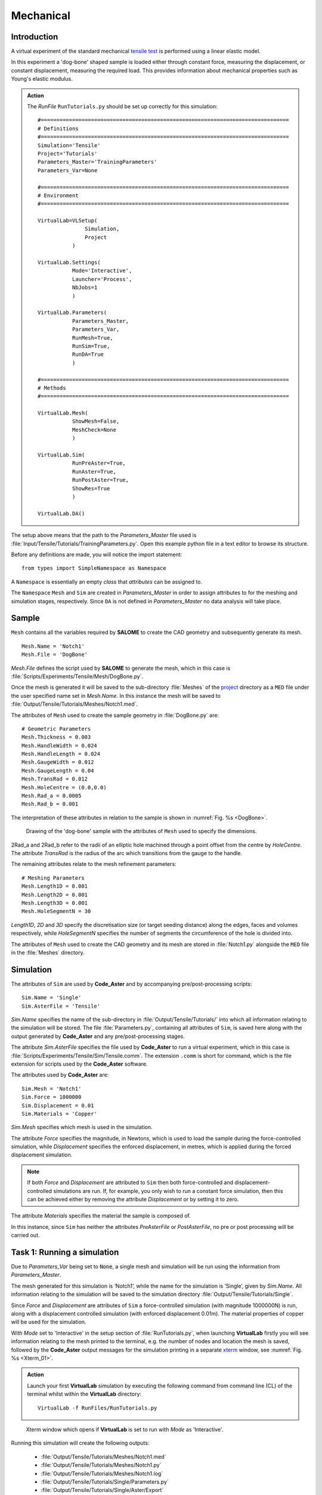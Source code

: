 Mechanical
===============================

Introduction
************

A virtual experiment of the standard mechanical `tensile test <../virtual_exp.html#tensile-testing>`_ is performed using a linear elastic model.

In this experiment a 'dog-bone' shaped sample is loaded either through constant force, measuring the displacement, or constant displacement, measuring the required load. This provides information about mechanical properties such as Young's elastic modulus.

.. admonition:: Action
   :class: action

   The *RunFile* ``RunTutorials.py`` should be set up correctly for this simulation::

        #===============================================================================
        # Definitions
        #===============================================================================
        Simulation='Tensile'
        Project='Tutorials'
        Parameters_Master='TrainingParameters'
        Parameters_Var=None

        #===============================================================================
        # Environment
        #===============================================================================

        VirtualLab=VLSetup(
        	       Simulation,
        	       Project
                   )

        VirtualLab.Settings(
                   Mode='Interactive',
                   Launcher='Process',
                   NbJobs=1
                   )

        VirtualLab.Parameters(
                   Parameters_Master,
                   Parameters_Var,
                   RunMesh=True,
                   RunSim=True,
                   RunDA=True
                   )

        #===============================================================================
        # Methods
        #===============================================================================

        VirtualLab.Mesh(
                   ShowMesh=False,
                   MeshCheck=None
                   )

        VirtualLab.Sim(
                   RunPreAster=True,
                   RunAster=True,
                   RunPostAster=True,
                   ShowRes=True
                   )

        VirtualLab.DA()

The setup above means that the path to the *Parameters_Master* file used is :file:`Input/Tensile/Tutorials/TrainingParameters.py`. Open this example python file in a text editor to browse its structure.

Before any definitions are made, you will notice the import statement::

    from types import SimpleNamespace as Namespace

A ``Namespace`` is essentially an empty *class* that *attributes* can be assigned to.

The ``Namespace`` ``Mesh`` and ``Sim`` are created in *Parameters_Master* in order to assign attributes to for the meshing and simulation stages, respectively. Since ``DA`` is not defined in *Parameters_Master* no data analysis will take place.

Sample
******

``Mesh`` contains all the variables required by **SALOME** to create the CAD geometry and subsequently generate its mesh. ::

    Mesh.Name = 'Notch1'
    Mesh.File = 'DogBone'

*Mesh.File* defines the script used by **SALOME** to generate the mesh, which in this case is :file:`Scripts/Experiments/Tensile/Mesh/DogBone.py`.

Once the mesh is generated it will be saved to the sub-directory :file:`Meshes` of the `project <../runsim/runfile.html#project>`_ directory as a ``MED`` file under the user specified name set in *Mesh.Name*. In this instance the mesh will be saved to :file:`Output/Tensile/Tutorials/Meshes/Notch1.med`.

The attributes of ``Mesh`` used to create the sample geometry in :file:`DogBone.py` are::

    # Geometric Parameters
    Mesh.Thickness = 0.003
    Mesh.HandleWidth = 0.024
    Mesh.HandleLength = 0.024
    Mesh.GaugeWidth = 0.012
    Mesh.GaugeLength = 0.04
    Mesh.TransRad = 0.012
    Mesh.HoleCentre = (0.0,0.0)
    Mesh.Rad_a = 0.0005
    Mesh.Rad_b = 0.001

The interpretation of these attributes in relation to the sample is shown in :numref:`Fig. %s <DogBone>`.

.. _DogBone:

.. figure:: https://gitlab.com/ibsim/media/-/raw/master/images/VirtualLab/DogBone.png

    Drawing of the 'dog-bone' sample with the attributes of ``Mesh`` used to specify the dimensions.

2Rad_a and 2Rad_b refer to the radii of an elliptic hole machined through a point offset from the centre by *HoleCentre*. The attribute *TransRad* is the radius of the arc which transitions from the gauge to the handle.

The remaining attributes relate to the mesh refinement parameters::

    # Meshing Parameters
    Mesh.Length1D = 0.001
    Mesh.Length2D = 0.001
    Mesh.Length3D = 0.001
    Mesh.HoleSegmentN = 30

*Length1D*, *2D* and *3D* specify the discretisation size (or target seeding distance) along the edges, faces and volumes respectively, while *HoleSegmentN* specifies the number of segments the circumference of the hole is divided into.

The attributes of ``Mesh`` used to create the CAD geometry and its mesh are stored in :file:`Notch1.py` alongside the ``MED`` file in the :file:`Meshes` directory.

Simulation
**********

The attributes of ``Sim`` are used by **Code_Aster** and by accompanying pre/post-processing scripts::

    Sim.Name = 'Single'
    Sim.AsterFile = 'Tensile'

*Sim.Name* specifies the name of the sub-directory in :file:`Output/Tensile/Tutorials/` into which all information relating to the simulation will be stored. The file :file:`Parameters.py`, containing all attributes of ``Sim``, is saved here along with the output generated by **Code_Aster** and any pre/post-processing stages.

The attribute *Sim.AsterFile* specifies the file used by **Code_Aster** to run a virtual experiment, which in this case is :file:`Scripts/Experiments/Tensile/Sim/Tensile.comm`. The extension ``.comm`` is short for command, which is the file extension for scripts used by the **Code_Aster** software.

The attributes used by **Code_Aster** are::

    Sim.Mesh = 'Notch1'
    Sim.Force = 1000000
    Sim.Displacement = 0.01
    Sim.Materials = 'Copper'

*Sim.Mesh* specifies which mesh is used in the simulation.

The attribute *Force* specifies the magnitude, in Newtons, which is used to load the sample during the force-controlled simulation, while *Displacement* specifies the enforced displacement, in metres, which is applied during the forced displacement simulation.

.. note::

    If both *Force* and *Displacement* are attributed to ``Sim`` then both force-controlled and displacement-controlled simulations are run. If, for example, you only wish to run a constant force simulation, then this can be achieved either by removing the attribute *Displacement* or by setting it to zero.

The attribute *Materials* specifies the material the sample is composed of.

In this instance, since ``Sim`` has neither the attributes *PreAsterFile* or *PostAsterFile*, no pre or post processing will be carried out.

Task 1: Running a simulation
****************************

Due to *Parameters_Var* being set to :code:`None`, a single mesh and simulation will be run using the information from *Parameters_Master*.

The mesh generated for this simulation is ‘Notch1’, while the name for the simulation is ‘Single’, given by *Sim.Name*. All information relating to the simulation will be saved to the simulation directory :file:`Output/Tensile/Tutorials/Single`.

Since *Force* and *Displacement* are attributes of ``Sim`` a force-controlled simulation (with magnitude 1000000N) is run, along with a displacement controlled simulation (with enforced displacement 0.01m). The material properties of copper will be used for the simulation.

With *Mode* set to 'Interactive' in the setup section of :file:`RunTutorials.py`, when launching **VirtualLab** firstly you will see information relating to the mesh printed to the terminal, e.g. the number of nodes and location the mesh is saved, followed by the **Code_Aster** output messages for the simulation printing in a separate `xterm <https://wiki.archlinux.org/index.php/Xterm>`_ window, see :numref:`Fig. %s <Xterm_01>`.

.. admonition:: Action
   :class: Action

   Launch your first **VirtualLab** simulation by executing the following command from command line (CL) of the terminal whilst within the **VirtualLab** directory::

     VirtualLab -f RunFiles/RunTutorials.py


.. _Xterm_01:

.. figure:: https://gitlab.com/ibsim/media/-/raw/master/images/docs/screenshots/Xterm_01.png

    Xterm window which opens if **VirtualLab** is set to run with *Mode* as 'Interactive'.

Running this simulation will create the following outputs:

 * :file:`Output/Tensile/Tutorials/Meshes/Notch1.med`
 * :file:`Output/Tensile/Tutorials/Meshes/Notch1.py`
 * :file:`Output/Tensile/Tutorials/Meshes/Notch1.log`
 * :file:`Output/Tensile/Tutorials/Single/Parameters.py`
 * :file:`Output/Tensile/Tutorials/Single/Aster/Export`
 * :file:`Output/Tensile/Tutorials/Single/Aster/AsterLog`
 * :file:`Output/Tensile/Tutorials/Single/Aster/TensileTest.rmed`
 * :file:`Output/Tensile/Tutorials/Single/Output.log`

The first two output files relate to the mesh generated. The :file:`.med` file contains the mesh data, while the attributes of ``Mesh`` are saved to the :file:`.py` file.

The remaining outputs are all saved to the simulation directory. :file:`Parameters.py` contains the attributes of ``Sim`` which has been used for the simulation.

The file :file:`Aster/Export` was used to launch **Code_Aster** and contains information on how it was launched. :file:`Aster/AsterLog` is a log file containing the **Code_Aster** output, which is the same information shown in the xterm window. The file :file:`Aster/TensileTest.rmed` contains the results generated by **Code_Aster**. Since both *Force* and *Displacement* attributes were specified the results for both are stored in this file.

.. note::
    The file extension :file:`.rmed` is short for 'results-MED' and is used for all **Code_Aster** results files.

Because *ShowRes* is set to :code:`True` in `VirtualLab.Sim <../runsim/runfile.html#virtuallab-sim>`_, :file:`TensileTest.rmed` is opened in **ParaVis** for visualisation automatically. Here you will be able to view the following fields, see :numref:`Fig. %s <ParaVis_01>` and :numref:`Fig. %s <ParaVis_02>`:

   | ``Force_Displacement`` - Displacement for constant force simulation.
   | ``Force_Stress``       - Stress for constant force simulation.
   | ``Disp_Displacement``  - Displacement for constant displacement simulation.
   | ``Disp_Stress``        - Stress for constant displacement simulation.

.. note::
    You will need to close the xterm window once the simulation has completed for the results to open in **ParaVis**.

.. _ParaVis_01:

.. figure:: https://gitlab.com/ibsim/media/-/raw/master/images/docs/screenshots/ParaVis_01.png

    **ParaVis** visualisation of sample as seen when opened automatically with *ShowRes* set to :code:`True`.



.. _ParaVis_02:

.. figure:: https://gitlab.com/ibsim/media/-/raw/master/images/docs/screenshots/ParaVis_02.png

    **ParaVis** visualisation of Von Mises stress in the sample for a displacement controlled virtual experiment.

.. admonition:: File structure hierarchy
   :class: action

   Location of the key files and directories for Task 1 of this tutorial::

        | VirtualLab
        | ├── .log
        | ├── Config
        | ├── Containers
        | ├── Input
        | │   ├── HIVE
        | │   ├── LFA
        | │   └── Tensile
        | │       └── Tutorials
        | │           └── TrainingParameters.py
        | ├── Materials
        | │   ├── Copper
        | │   │   ├── Alpha.dat
        | │   │   ├── Cp.dat
        | │   │   ├── Lambda.dat
        | │   │   ├── PoisRat.dat
        | │   │   ├── Rho.dat
        | │   │   └── Youngs.dat
        | │   ├── Copper_NL
        | │   ├── Tungsten
        | │   └── Tungsten_NL
        | ├── Output
        | │   └── Tensile
        | │       └── Tutorials
        | │           ├── Meshes
        | │           │   ├── Notch1.log
        | │           │   ├── Notch1.med
        | │           │   └── Notch1.py
        | │           └── Single
        | │               ├── Aster
        | │               │   ├── AsterLog
        | │               │   ├── Export
        | │               │   └── TensileTest.rmed
        | │               ├── Output.log
        | │               └── Parameters.py
        | ├── RunFiles
        | │   └── RunTutorials.py
        | ├── Scripts
        | │   ├── Common
        | │   ├── Experiments
        | │   │   ├── HIVE
        | │   │   ├── LFA
        | │   │   └── Tensile
        | │   │       ├── Mesh
        | │   │       │   └── DogBone.py
        | │   │       └── Sim
        | │   │           └── Tensile.comm
        | │   ├── Install
        | │   └── Methods
        | ├── bin
        | ├── docs
        | └── tests
        | 
        | 

Task 2: Running Multiple Simulations
************************************

The next step is to run multiple simulations. This is achieved using *Parameters_Var* in conjunction with *Parameters_Master*.

The *Parameters_Var* file :file:`Input/Tensile/Tutorials/Parametric_1.py` will be used to create two different meshes which are used for simulations. Firstly, you will see value ranges for *Mesh.Rad_a* and *Mesh.Rad_b* along with the *Name* for each mesh::

    Mesh.Name = ['Notch2','Notch3']
    Mesh.Rad_a = [0.001,0.002]
    Mesh.Rad_b = [0.001,0.0005]

Any attributes of ``Mesh`` which are not included in the *Parameters_Var* file will instead use the values from *Parameters_Master*. For example, 'Notch2' will have the attributes::

    Mesh.Name = 'Notch2'
    Mesh.File = 'DogBone'

    Mesh.Thickness = 0.003
    Mesh.HandleWidth = 0.024
    Mesh.HandleLength = 0.024
    Mesh.GaugeWidth = 0.012
    Mesh.GaugeLength = 0.04
    Mesh.TransRad = 0.012
    Mesh.HoleCentre = (0.0,0.0)
    Mesh.Rad_a = 0.001
    Mesh.Rad_b = 0.001

    Mesh.Length1D = 0.001
    Mesh.Length2D = 0.001
    Mesh.Length3D = 0.001
    Mesh.HoleSegmentN = 30

Simulations will then be performed for each of these samples::

    Sim.Name = ['ParametricSim1', 'ParametricSim2']
    Sim.Mesh = ['Notch2', 'Notch3']

In this instance, only the simulation geometry (hole radii) will differ between 'ParametricSim1' and 'ParametricSim2'.

The results for both simulations will be opened in **ParaVis**. The results will be prefixed with the simulation name for clarity, see :numref:`Fig. %s <ParaVis_03>`.

.. admonition:: Action
   :class: Action

   Change *Parameters_Var* in the *RunFile*::

        Parameters_Var='Parametric_1'

   Launch **VirtualLab**::

        VirtualLab -f RunFiles/RunTutorials.py

.. _ParaVis_03:

.. figure:: https://gitlab.com/ibsim/media/-/raw/master/images/docs/screenshots/ParaVis_03.png

    **ParaVis** visualisation of parametric analysis of sample where the dimensions of the void in its centre were varied.

Compare :file:`Notch2.py` and :file:`Notch3.py` in the *Meshes* directory. You should see that only the values for *Rad_a* and *Rad_b* differ. Similarly, only ``Mesh`` will be different between :file:`ParametricSim1/Parameters.py` and :file:`ParametricSim2/Parameters.py` in the project directory.

.. warning::
   The number of entries for attributes of ``Mesh`` and ``Sim`` must be consistent.

   For example, if *Mesh.Name* has 3 entries then every attribute of ``Mesh`` in *Parameters_Var* must also have 3 entries.

Task 3: Running Multiple Simulations Concurrently
**************************************************

The last task introduced you to running multiple simulations, however both the meshing and simulations were run sequentially. For more complex meshes and simulations this would be very time consuming. **VirtualLab** has the capability of running meshes and simulations concurrently, enabling a substantial speed up when running multiple simulations.

In `VirtualLab.Settings <../runsim/runfile.html#virtuallab-settings>`_ you will see the ``kwarg`` *NbJobs* which specify how many tasks VirtualLab is to run concurrently.

.. note::
    The number you specify for *NbJobs* will depend on a number of factors, including the number of CPUs available and the RAM.

    For example, the fineness of the mesh is an important consideration since this can require a substantial amount of RAM.

.. admonition:: Action
   :class: Action

   In the *RunFile* change *NbJobs* to 2::

        VirtualLab.Settings(
                   Mode='Interactive',
                   Launcher='Process',
                   NbJobs=2)

   Launch **VirtualLab**.

   You should now see that 'Notch2' and 'Notch3' are created simultaneously, followed by one *xterm* window opening, with the *Name* of each simulation written on top left. You can switch between simulations and compare them. Additionally, it is possible to open two simulations side by side.

Task 4: Simulation Without Meshing
**********************************

After running the simulation, you realise that the wrong material was used - you wanted to run analysis on a tungsten sample. You are happy with the meshes you already have and only want to re-run the simulations.

This can be accomplished by using the *RunMesh* ``kwarg`` in `VirtualLab.Parameters <../runsim/runfile.html#virtuallab-parameters>`_. By setting this flag to :code:`False` **VirtualLab** will skip the meshing routine.

.. admonition:: Action
   :class: Action

   Change the material in *Parameters_Master* to 'Tungsten'::

       Sim.Materials = 'Tungsten'

   Change the name of the simulations in *Parameters_Var* also::

        Sim.Name = ['ParametricSim1_Tungsten', 'ParametricSim2_Tungsten']


   In the *RunFile* ensure that *RunMesh* is set to False::

        VirtualLab.Parameters(
                   Parameters_Master,
                   Parameters_Var,
                   RunMesh=False,
                   RunSim=True,
                   RunDA=True)

   Launch **VirtualLab**.

You should notice the difference in stress and displacement for the tungsten sample compared with that of the copper sample.

.. tip::

    If you have interest in developing your own scripts then it would be worthwhile looking at the scripts :file:`DogBone.py` and :file:`Tensile.comm` which have been used by **SALOME** and **Code_Aster** respectively for this analysis.
